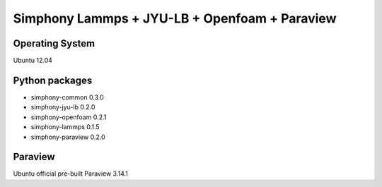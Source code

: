 Simphony Lammps + JYU-LB + Openfoam + Paraview
==============================================

Operating System
----------------
Ubuntu 12.04

Python packages
---------------
- simphony-common 0.3.0

- simphony-jyu-lb 0.2.0

- simphony-openfoam 0.2.1

- simphony-lammps 0.1.5

- simphony-paraview 0.2.0

Paraview
--------
Ubuntu official pre-built Paraview 3.14.1
